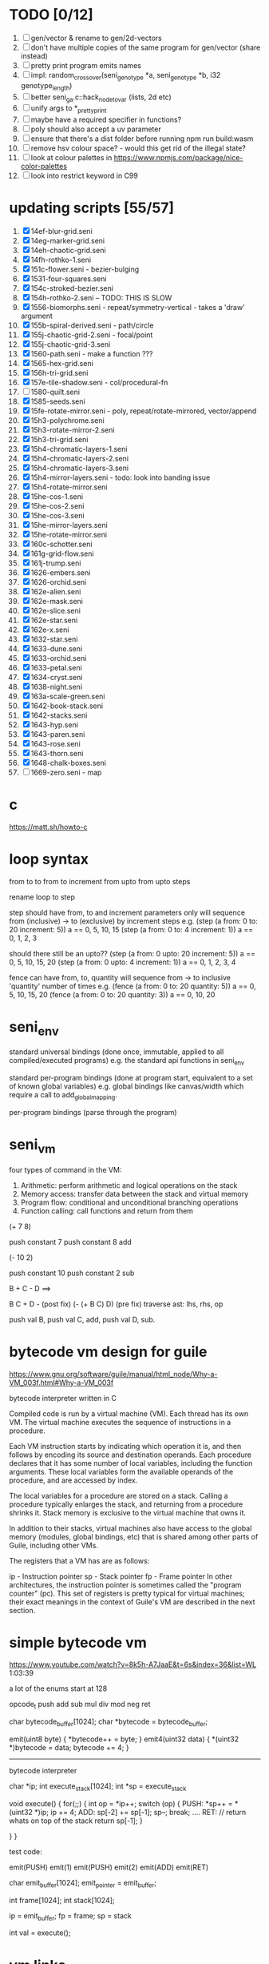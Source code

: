 * TODO [0/12]
  1. [ ] gen/vector & rename to gen/2d-vectors
  2. [ ] don't have multiple copies of the same program for gen/vector (share instead)
  3. [ ] pretty print program emits names
  4. [ ] impl: random_crossover(seni_genotype *a, seni_genotype *b, i32 genotype_length)
  5. [ ] better seni_ga.c::hack_node_to_var (lists, 2d etc)
  6. [ ] unify args to *_pretty_print
  7. [ ] maybe have a required specifier in functions?
  8. [ ] poly should also accept a uv parameter
  9. [ ] ensure that there's a dist folder before running npm run build:wasm
  10. [ ] remove hsv colour space? - would this get rid of the illegal state?
  11. [ ] look at colour palettes in https://www.npmjs.com/package/nice-color-palettes
  12. [ ] look into restrict keyword in C99

* updating scripts [55/57]
  1. [X] 14ef-blur-grid.seni
  2. [X] 14eg-marker-grid.seni
  3. [X] 14eh-chaotic-grid.seni
  4. [X] 14fh-rothko-1.seni
  5. [X] 151c-flower.seni - bezier-bulging
  6. [X] 1531-four-squares.seni
  7. [X] 154c-stroked-bezier.seni
  8. [X] 154h-rothko-2.seni -- TODO: THIS IS SLOW
  9. [X] 1556-biomorphs.seni - repeat/symmetry-vertical - takes a 'draw' argument
  10. [X] 155b-spiral-derived.seni - path/circle
  11. [X] 155j-chaotic-grid-2.seni - focal/point
  12. [X] 155j-chaotic-grid-3.seni
  13. [X] 1560-path.seni - make a function ???
  14. [X] 1565-hex-grid.seni
  15. [X] 156h-tri-grid.seni
  16. [X] 157e-tile-shadow.seni - col/procedural-fn
  17. [ ] 1580-quilt.seni
  18. [X] 1585-seeds.seni
  19. [X] 15fe-rotate-mirror.seni - poly, repeat/rotate-mirrored, vector/append
  20. [X] 15h3-polychrome.seni
  21. [X] 15h3-rotate-mirror-2.seni
  22. [X] 15h3-tri-grid.seni
  23. [X] 15h4-chromatic-layers-1.seni
  24. [X] 15h4-chromatic-layers-2.seni
  25. [X] 15h4-chromatic-layers-3.seni
  26. [X] 15h4-mirror-layers.seni - todo: look into banding issue
  27. [X] 15h4-rotate-mirror.seni
  28. [X] 15he-cos-1.seni
  29. [X] 15he-cos-2.seni
  30. [X] 15he-cos-3.seni
  31. [X] 15he-mirror-layers.seni
  32. [X] 15he-rotate-mirror.seni
  33. [X] 160c-schotter.seni
  34. [X] 161g-grid-flow.seni
  35. [X] 161j-trump.seni
  36. [X] 1626-embers.seni
  37. [X] 1626-orchid.seni
  38. [X] 162e-alien.seni
  39. [X] 162e-mask.seni
  40. [X] 162e-slice.seni
  41. [X] 162e-star.seni
  42. [X] 162e-x.seni
  43. [X] 1632-star.seni
  44. [X] 1633-dune.seni
  45. [X] 1633-orchid.seni
  46. [X] 1633-petal.seni
  47. [X] 1634-cryst.seni
  48. [X] 1638-night.seni
  49. [X] 163a-scale-green.seni
  50. [X] 1642-book-stack.seni
  51. [X] 1642-stacks.seni
  52. [X] 1643-hyp.seni
  53. [X] 1643-paren.seni
  54. [X] 1643-rose.seni
  55. [X] 1643-thorn.seni
  56. [X] 1648-chalk-boxes.seni
  57. [ ] 1669-zero.seni - map

* c
  https://matt.sh/howto-c

* loop syntax
  from to
  to
  from to increment
  from upto
  from upto steps



  rename loop to step

  step should have from, to and increment  parameters only
  will sequence from (inclusive) -> to (exclusive) by increment steps
  e.g.
  (step (a from: 0 to: 20 increment: 5))
  a == 0, 5, 10, 15
  (step (a from: 0 to: 4 increment: 1))
  a == 0, 1, 2, 3

  should there still be an upto??
  (step (a from: 0 upto: 20 increment: 5))
  a == 0, 5, 10, 15, 20
  (step (a from: 0 upto: 4 increment: 1))
  a == 0, 1, 2, 3, 4




  fence can have from, to, quantity
  will sequence from -> to inclusive 'quantity' number of times
  e.g.
  (fence (a from: 0 to: 20 quantity: 5))
  a == 0, 5, 10, 15, 20
  (fence (a from: 0 to: 20 quantity: 3))
  a == 0, 10, 20

* seni_env

  standard universal bindings (done once, immutable, applied to all compiled/executed programs)
  e.g. the standard api functions in seni_env

  standard per-program bindings (done at program start, equivalent to a set of known global variables)
  e.g. global bindings like canvas/width which require a call to add_global_mapping.

  per-program bindings (parse through the program)



* seni_vm
  four types of command in the VM:
  1. Arithmetic: perform arithmetic and logical operations on the stack
  2. Memory access: transfer data between the stack and virtual memory
  3. Program flow: conditional and unconditional branching operations
  4. Function calling: call functions and return from them

(+ 7 8)

push constant 7
push constant 8
add


(- 10 2)

push constant 10
push constant 2
sub

B + C - D  ==> 

B C + D -  (post fix)
(- (+ B C) D) (pre fix)
traverse ast: lhs, rhs, op


push val B,
push val C, 
add,
push val D,
sub. 



* bytecode vm design for guile
  https://www.gnu.org/software/guile/manual/html_node/Why-a-VM_003f.html#Why-a-VM_003f

  bytecode interpreter written in C



Compiled code is run by a virtual machine (VM). Each thread has its own VM. The virtual machine executes the sequence of instructions in a procedure.

Each VM instruction starts by indicating which operation it is, and then follows by encoding its source and destination operands. Each procedure declares that it has some number of local variables, including the function arguments. These local variables form the available operands of the procedure, and are accessed by index.

The local variables for a procedure are stored on a stack. Calling a procedure typically enlarges the stack, and returning from a procedure shrinks it. Stack memory is exclusive to the virtual machine that owns it.

In addition to their stacks, virtual machines also have access to the global memory (modules, global bindings, etc) that is shared among other parts of Guile, including other VMs.

The registers that a VM has are as follows:

ip - Instruction pointer
sp - Stack pointer
fp - Frame pointer
In other architectures, the instruction pointer is sometimes called the "program counter" (pc). This set of registers is pretty typical for virtual machines; their exact meanings in the context of Guile's VM are described in the next section.



  

* simple bytecode vm
  https://www.youtube.com/watch?v=8k5h-A7JaaE&t=6s&index=36&list=WL
  1:03:39

  a lot of the enums start at 128

  opcode_t
  push add sub mul div mod neg ret

  char bytecode_buffer[1024];
  char *bytecode = bytecode_buffer;

  emit(uint8 byte) {
    *bytecode++ = byte;
  }
  emit4(uint32 data) {
    *(uint32 *)bytecode = data;
    bytecode += 4;
  }

  ---------------------------------------------------------------------------

  bytecode interpreter

  char *ip;
  int execute_stack[1024];
  int *sp = execute_stack

  void execute() {
    for(;;) {
      int op = *ip++;
      switch (op) {
      PUSH:
        *sp++ = *(uint32 *)ip;
        ip += 4;
      ADD:
        sp[-2] += sp[-1];
        sp--;
        break;
        ....
      RET:
        // return whats on top of the stack
        return sp[-1];
      }
 
    }
  }


  test code:

  emit(PUSH)
  emit(1)
  emit(PUSH)
  emit(2)
  emit(ADD)
  emit(RET)


  char emit_buffer[1024];
  emit_pointer = emit_buffer;

  int frame[1024];
  int stack[1024];

  ip = emit_buffer;
  fp = frame;
  sp = stack

  int val = execute();




* vm links
  http://bartoszsypytkowski.com/simple-virtual-machine/

  https://github.com/munificent/wren
  http://wren.io/getting-started.html
  http://gameprogrammingpatterns.com/bytecode.html
  https://github.com/skx/simple.vm/tree/master/examples
  http://www.jucs.org/jucs_11_7/the_implementation_of_lua/jucs_11_7_1159_1176_defigueiredo.html
  http://smalltalk.gnu.org/files/vmspec.pdf
  http://stackoverflow.com/questions/20313122/generating-register-based-bytecode-from-an-abstract-syntax-tree
  http://hhvm.com/blog/6323/the-journey-of-a-thousand-bytecodes
  https://www.reddit.com/r/learnprogramming/comments/w6i0p/bytecode_execution_vs_ast_walking_speed/

* wren vm notes
  Unlike expressions, statements do not leave a value on the stack.


  wren_vm.c:
  initvm
    wrenconfiguration structure
    vm = wrenNewVM(configuration)
      symbol table init
      wrenInitializeCore                <<<-- wren_core.c
        define root Object class
        PRIMITIVE macro ?
        all the core primitives (keywords in seni?) have now been defined

  WrenInterpretResult result = wrenInterpret(vm, source); <<<-- vm.c
    WrenVM is passed around
    creates a 'main' module (in a tempRoot), creates a 'fiber' and runs interpreter with that fiber
      Value ???
      wrenStringFormat returns a large number
  is interpreter called twice? first for core module then for the user specified main module?
  loadModule calls wrenCompile
  
  wrenCompile <<<<-- wren_compiler.c
    lexer parser etc
    

  static WrenInterpretResult runInterpreter(WrenVM* vm, register ObjFiber* fiber) <<<<<-- wren_vm.c

  definition(compiler)
  statement(compiler)
  expression(compiler)
  literal(compiler, canAssign)
  emitConstant

  WREN_NAN_TAGGING - if not defined this makes debugging easier as Value has a type and num structure

** wren analysis scratch notes
 >	wren_d.exe!emitOp(sCompiler * compiler, Code instruction) Line 1171	C
 	 wren_d.exe!emitShortArg(sCompiler * compiler, Code instruction, int arg) Line 1200	C
 	 wren_d.exe!emitConstant(sCompiler * compiler, unsigned __int64 value) Line 1221	C
 	 wren_d.exe!literal(sCompiler * compiler, bool canAssign) Line 2267	C
 	 wren_d.exe!parsePrecedence(sCompiler * compiler, Precedence precedence) Line 2680	C
 	 wren_d.exe!infixOp(sCompiler * compiler, bool canAssign) Line 2434	C
 	 wren_d.exe!parsePrecedence(sCompiler * compiler, Precedence precedence) Line 2686	C
 	 wren_d.exe!expression(sCompiler * compiler) Line 2694	C
 	 wren_d.exe!forStatement(sCompiler * compiler) Line 2905	C
 	 wren_d.exe!statement(sCompiler * compiler) Line 2992	C
 	 wren_d.exe!definition(sCompiler * compiler) Line 3421	C
 	 wren_d.exe!wrenCompile(WrenVM * vm, ObjModule * module, const char * source, bool isExpression, bool printErrors) Line 3468	C
 	 wren_d.exe!loadModule(WrenVM * vm, unsigned __int64 name, const char * source) Line 490	C
 	 wren_d.exe!wrenInterpretInModule(WrenVM * vm, const char * module, const char * source) Line 1328	C
 	 wren_d.exe!wrenInterpret(WrenVM * vm, const char * source) Line 1315	C
 	 wren_d.exe!runFile(const char * path) Line 232	C






   when compiling user code set a breakpoint on emitOp wren_compiler.c 1170

   System.print("hello from isg")
   for (i in 1..10) System.print("Counting up %(i)")

   instruction	CODE_LOAD_MODULE_VAR (17)	Code
   instruction	CODE_CONSTANT (0)	Code
	 instruction	CODE_CALL_1 (25)	Code
	 instruction	CODE_POP (23)	Code
	 instruction	CODE_CONSTANT (0)	Code
	 instruction	CODE_CONSTANT (0)	Code
	 instruction	CODE_CALL_1 (25)	Code
	 instruction	CODE_NULL (1)	Code
	 instruction	CODE_LOAD_LOCAL_0 (4)	Code
	 instruction	CODE_LOAD_LOCAL_1 (5)	Code
	 instruction	CODE_CALL_1 (25)	Code
	 instruction	CODE_STORE_LOCAL (14)	Code
	 instruction	CODE_JUMP_IF (60)	Code
	 instruction	CODE_LOAD_LOCAL_0 (4)	Code
	 instruction	CODE_LOAD_LOCAL_1 (5)	Code
	 instruction	CODE_CALL_1 (25)	Code
	 instruction	CODE_LOAD_MODULE_VAR (17)	Code
	 instruction	CODE_LOAD_MODULE_VAR (17)	Code
	 instruction	CODE_CALL_0 (24)	Code
	 instruction	CODE_CONSTANT (0)	Code
	 instruction	CODE_CALL_1 (25)	Code
	 instruction	CODE_LOAD_LOCAL_2 (6)	Code
	 instruction	CODE_CALL_1 (25)	Code
	 instruction	CODE_CONSTANT (0)	Code
	 instruction	CODE_CALL_1 (25)	Code
	 instruction	CODE_CALL_0 (24)	Code
	 instruction	CODE_CALL_1 (25)	Code
	 instruction	CODE_POP (23)	Code
	 instruction	CODE_LOOP (59)	Code



** wren build shenanigans

 Build Events -> Command Line had the following pasted in:

 python ../../libuv.py download
 python ../../libuv.py build -32

* looking up arguments during bytecode execution

given:

(fn (something alpha: 10 beta: 20)
    (+ alpha beta))

assuming that the wlut values are:

| something | 42 |
| alpha     | 53 |
| beta      | 67 |

the MEM_SEG_ARGUMENT memory will be:

| 0 | 53 |
| 1 | 10 |
| 2 | 67 |
| 3 | 20 |

the fn_info->argument_offsets array would be:

| 0 | 53 |
| 1 | 67 |

then:
// finding argument location of 'beta':

index = get_argument_mapping(fn_info, 67); // returns 1
index_into_arguments_memory = (index * 2) + 1

--------------------------------------------------------------------------------

invoking a function would involve:
1. setting up the ARG memory with the default arguments given in the function signature (CALL_PREP ???)
2. overwriting particular values with those from the invocation (RET followed by PUSH/POP to change arg mem)
3. actually calling the function (CALL straight into function body, followed by RET)

fn_info would then have 2 addresses - 1 for setting up args, the other for the body

* bytecode sequence when calling functions


  (fn (adder a: 9 b: 8) (+ a b)) (adder a: 5 b: 3)

  0       JUMP    +14
  1       PUSH    CONST   1
  2       POP     ARG     0
  3       PUSH    CONST   9
  4       POP     ARG     1
  5       PUSH    CONST   2
  6       POP     ARG     2
  7       PUSH    CONST   8
  8       POP     ARG     3
  9       RET_0
  10      PUSH    ARG     1
  11      PUSH    ARG     3
  12      ADD
  13      RET
  14      CALL    1       2
  15      PUSH    CONST   5
  16      POP     ARG     1
  17      PUSH    CONST   3
  18      POP     ARG     3
  19      CALL_0 10      2
  20      STOP


  calling a function involves the following sequence being executed:

  CALL      Pushes a frame onto the stack and jumps to the given ip
  RET_0     Returns to the ip stored in the frame pointer on the stack without popping the frame
  CALL_0    Jumps to the given ip without pushing a new frame (it does modify the ip on the frame 
            so that execution will return to the correct location at the next RET)
  RET       Returns to the ip stored in the frame pointer on the stack and pops the current frame


  This way, invoking a function results in the following:
  1. There are some empty pushes onto the stack in order to make room for all the named arguments
  2. A frame is pushed onto the stack
  3. The empty pushes from (1) are filled in with default values
  4. RET_0 moves the ip back to the calling code which can then override the default values
  5. CALL_0 moves the ip into the body of the called function, retaining the current frame
  6. The body is executed
  7. RET pops the frame and copies the last value from the function onto the current stack

  a flaw in this scheme is that LOCAL will now reference the new frame created 
  after CALL and nothing will be found e.g.

  17      CALL    1       1    <<<< - creates a new frame
  18      PUSH    LOCAL   0    <<<< - so now 'LOCAL' doesn't reference what you think it should
  19      DEC_RC  ARG     1
  20      POP     ARG     1
  21      INC_RC  ARG     1
  22      CALL_0  6       1



  another thing to note are the DEC_RC and INC_RC opcodes. These ensure that default arguments 
  which are vectors and will be overidden by the calling code will have their reference counts 
  correctly altered

  17      CALL    1       1    
  18      PUSH    LOCAL   0    
  19      DEC_RC  ARG     1    <<<< - decrement the reference count for the default argument
  20      POP     ARG     1
  21      INC_RC  ARG     1    <<<< - increment the caller supplied argument
  22      CALL_0  6       1
  

* frame structure


  ^^^ stack grows upwards
  ------------- <- sp of new frame
  locals (10)
  num_args
  IP
  FP
  args (n * 2)
  ------------- <- sp of previous frame
  ...
  ...

  after a function returns, the frame is popped and the sp has increased by one as it holds the return value from the function


* benchmarking

| hash    | date             | opcodes | heap count | water mark | packets | bytecode time | total time |
|---------+------------------+---------+------------+------------+---------+---------------+------------|
| 24318cb | <2017-06-29 Thu> |  743718 |     122593 |         25 |      11 | 20ms          | 21ms       |
| 46e6b1a | <2017-06-30 Fri> |  705086 |      64645 |         14 |      11 | 18ms          | 19ms       |
   
** script
 (define 
   num-squares-to-render 15
   gap-size 30
   num-squares (+ 2 num-squares-to-render)
   num-gaps (+ num-squares 1)
   square-size (/ (- canvas/width (* gap-size num-gaps)) num-squares))

 (wash variation: 40
       line-width: 25
       line-segments: 5
       colour: (col/rgb r: 1.0 g: 1.0 b: 0.9))

 (loop (y from: 1 to: (- num-squares 1))
   (loop (x from: 1 to: (- num-squares 1))
     (define 
       x-pos (map-to-position at: x)
       y-pos (map-to-position at: y))
     (stroked-bezier-rect position: [x-pos y-pos]
                          colour-volatility: 20
                          volatility: (/ (math/distance vec1: [(/ canvas/width 2)
                                                               (/ canvas/height 2)]
                                                        vec2: [x-pos y-pos])
                                         100)
                          seed: (+ x (* y num-squares))
                          width: square-size 
                          height: square-size
                          colour: (col/rgb r: 1.0
                                           g: 0.0
                                           b: 0.4
                                           alpha: 1.0))))

 (fn (map-to-position at: 0)
     (+ (* (+ gap-size square-size) at) (/ square-size 2) gap-size))

 (fn (stroked-bezier-rect position: [0 0]
                          width: 10
                          height: 10
                          colour: (col/rgb r: 0.0 g: 1.0 b: 0.0 alpha: 0.5)
                          colour-volatility: 0
                          volatility: 0
                          overlap: 3
                          iterations: 10
                          seed: 343)
     (define 
       [x y] position
       third-width (/ width 3)
       third-height (/ height 3)
       vol volatility

       start-x (- x (/ width 2))
       start-y (- y (/ height 2))

       h-delta (/ height iterations)
       h-strip-width (/ height iterations)
       half-h-strip-width (/ h-strip-width 2)

       v-delta (/ width iterations)
       v-strip-width (/ width iterations)
       half-v-strip-width (/ v-strip-width 2)

       rng (prng/build min: -1 max: 1 seed: seed)

       half-alpha (/ (col/get-alpha colour: colour) 2)
       lab-colour (col/set-alpha colour: (col/convert format: LAB colour: colour)
                                 value: half-alpha))

     ; horizontal strips
     (loop (i to: iterations)
       (define 
         [rx1 ry1 rx2 ry2 rx3 ry3 rx4 ry4] (prng/take num: 8 from: rng)
         lightness (+ (col/get-lab-l colour: lab-colour)
                      (* colour-volatility (prng/take-1 from: rng)))
         current-colour (col/set-lab-l colour: lab-colour value: lightness))
       (bezier tessellation: 10
               line-width: (+ overlap h-strip-width)
               coords: [[(+ (+ (* rx1 vol) start-x)
                            (* 0 third-width))
                         (+ (+ (* i h-delta) (* ry1 vol) start-y)
                            half-h-strip-width)]

                        [(+ (+ (* rx2 vol) start-x)
                            (* 1 third-width))
                         (+ (+ (* i h-delta) (* ry2 vol) start-y)
                            half-h-strip-width)]

                        [(+ (+ (* rx3 vol) start-x)
                            (* 2 third-width))
                         (+ (+ (* i h-delta) (* ry3 vol) start-y)
                            half-h-strip-width)]

                        [(+ (+ (* rx4 vol) start-x)
                            (* 3 third-width))
                         (+ (+ (* i h-delta) (* ry4 vol) start-y)
                            half-h-strip-width)]]
               colour: current-colour))
     ; vertical strips
     (loop (i to: iterations)
       (define 
         [rx1 ry1 rx2 ry2 rx3 ry3 rx4 ry4] (prng/take num: 8 from: rng)
         lightness (+ (col/get-lab-l colour: lab-colour)
                      (* colour-volatility (prng/take-1 from: rng)))
         current-colour (col/set-lab-l colour: lab-colour value: lightness))
       (bezier tessellation: 10
               line-width: (+ overlap v-strip-width)
               coords: [[(+ (+ (* i v-delta) (* rx1 vol) start-x)
                            half-v-strip-width)
                         (+ (+ (* ry1 vol) start-y)
                            (* 0 third-height))]

                        [(+ (+ (* i v-delta) (* rx2 vol) start-x)
                            half-v-strip-width)
                         (+ (+ (* ry2 vol) start-y)
                            (* 1 third-height))]

                        [(+ (+ (* i v-delta) (* rx3 vol) start-x)
                            half-v-strip-width)
                         (+ (+ (* ry3 vol) start-y)
                            (* 2 third-height))]

                        [(+ (+ (* i v-delta) (* rx4 vol) start-x)
                            half-v-strip-width)
                         (+ (+ (* ry4 vol) start-y)
                            (* 3 third-height))]]
               colour: current-colour)))

 (fn (wash variation: 200
           line-width: 70
           line-segments: 5
           colour: (col/rgb r: 0.627 g: 0.627 b: 0.627 alpha: 0.4)
           seed: 272)
     (define 
       w/3 (/ canvas/width 3)
       h/3 (/ canvas/height 3))
     (loop (h from: -20 to: 1020 increment: 20)
           (bezier tessellation: line-segments
                   line-width: line-width
                   coords: [[0 (wash-wobble x: 0 y: h z: seed s: variation)]
                            [w/3 (wash-wobble x: w/3 y: h z: seed s: variation)]
                            [(* w/3 2) (wash-wobble x: (* w/3 2) y: h z: seed s: variation)]
                            [canvas/width (wash-wobble x: canvas/width y: h z: seed s: variation)]]
                   colour: colour)

           (bezier tessellation: line-segments
                   line-width: line-width
                   coords: [[(wash-wobble x: 0 y: h z: seed s: variation) 0]
                            [(wash-wobble x: h/3 y: h z: seed s: variation) h/3]
                            [(wash-wobble x: (* h/3 2) y: h z: seed s: variation) (* h/3 2)]
                            [(wash-wobble x: canvas/height y: h z: seed s: variation) canvas/height]]
                   colour: colour)))

 (fn (wash-wobble x: 0 y: 0 z: 0 s: 1)
     (+ y (* s (prng/perlin x: x y: y z: z))))


* compiling function calls - TODO write up about implementation

  the CALL and CALL_0 are compiled with their offsets as bytcode args. this limits them to only being used where function calls are known at compile time.
  if CALL and CALL_0 got their offsets from the stack we could use them for calling functions that are not known until run-time


  (fn (j (z: 0)
      (+ z z)))

  (address-of j)  <- would this be a special form in the compiler?

  (define aj (address-of j))
  (fn-call (aj z: 44))   <- this is definitely a special form
  
  has to be since something like:
  (fn-call fn: aj z: 44)  
  couldn't be used in case the called function accepts a parameter named 'fn'

  ----------------------------------------------------------------------

  make fn_info array available to the vm
  can then invoke a function by using it's iname and the addresses required by CALL and CALL_0 can be looked up in the fn_info

  this will be required by map anyway

  (define some-vector [1 2 3 4 5 6])
  (fn (shabba a: 0) 
      (+ a a))
  (map a: some-vector fn: shabba)

  compiler should loop through the some-vector
  PUSH the iname of the function to call
  INVOKE: a special variation of CALL that looks up an iname in fn_info

  (fn-call @shabba)
  
  @ syntax mean 'address of' ie return the iname

  --------------------------------------------------

  implementation:

  address-of : works at compile time to LOAD the seni_fn_info index onto the stack. This means that address-of can only work with user-defined functions that are explicitly passed in.

* setup/teardown

one time init

  per-script init (includes allocations for render data)
    *run the compiled script*
  per-script shutdown <- (on success) clean up as much of the script state as possible

  *get render data from c-side to js-side* <- done by js-side when it wants to

  per-script cleanup <- invoked by js-side, cleans up all run data including render-data allocations

one time shutdown






* native functions that accept function arguments [0/2]

  1. [ ] create a dummy native function that accepts a 'draw' argument
  2. [ ] it's bind.c impl will invoke a function with the behaviour given below

  will need a vm_interpret like function that does the following:

  - create a stack frame
  - push an IP that is the current program's STOP instruction
  - invoke vm_interpret so that it starts at the function's CALL_0 location
  - once it's done it will RET and end up at the STOP

  this will all happen 'inside' a NATIVE call from the real vm_interpret


  --------------------------------------------------
     

  (repeat/symmetry-vertical draw: (address-of some-fn))

// invoke a function that has no arguments
// quite hacky but it will do for the repeat/* functions
call_no_arg_function





 



* diagnostic information

  delete stats calculation in main_native.c

  number of GCs
  vertices rendered
  timing information
  opcodes executed
  success or failure in execution




* genetic algorithm [0/5]

  1. [ ] serialise/deserialise seni_trait + seni_program + seni_bytecode + seni_var
  2. [ ] serialise only pre-amble part of a program
  3. [ ] serialise everything but the pre-amble part of a program
  4. [ ] pass traits between js and c side
  5. [ ] serialise/deserialise a genotype

  --------------------------------------------------------------------------------

  Q. is the alterable code lexed and parsed into an AST?
  A. yes, node->parameter_ast

  compile and collect the alterable programs (traits?)
  - ga_build_traits
  - ga_create_from_initial_values(traits)
  - ga_create_from_traits(traits, seed)
  - ga_next_generation

* assembly-worker

  size of worker and main before/after
  


* removing js implementation

With JS:

Hash: 680de03c7327567dc556
Version: webpack 1.15.0
Time: 10396ms
               Asset    Size  Chunks             Chunk Names
      seni.bundle.js  647 kB       0  [emitted]  seni
    worker.bundle.js  384 kB       1  [emitted]  worker
  seni.bundle.js.map  828 kB       0  [emitted]  seni
worker.bundle.js.map  601 kB       1  [emitted]  worker
   [0] multi seni 28 bytes {0} [built]
   [0] multi worker 28 bytes {1} [built]
    + 57 hidden modules

------------------------------------------------------------
Without JS:

Hash: 23a6095841df47f7b32a
Version: webpack 1.15.0
Time: 4920ms
               Asset     Size  Chunks             Chunk Names
      seni.bundle.js   645 kB       0  [emitted]  seni
    worker.bundle.js  17.4 kB       1  [emitted]  worker
  seni.bundle.js.map   824 kB       0  [emitted]  seni
worker.bundle.js.map  29.5 kB       1  [emitted]  worker
   [0] multi seni 28 bytes {0} [built]
   [0] multi worker 28 bytes {1} [built]
    + 20 hidden modules


worker.bundle.js from 384kB downto 17.4kB
seni-wasm.wasm is 202kB

------------------------------------------------------------
Updated Webpack:

Hash: c5243215cf837a56e5a0
Version: webpack 3.5.5
Time: 2187ms
               Asset     Size  Chunks                    Chunk Names
      seni.bundle.js   631 kB       0  [emitted]  [big]  seni
    worker.bundle.js  17.4 kB       1  [emitted]         worker
  seni.bundle.js.map   759 kB       0  [emitted]         seni
worker.bundle.js.map    20 kB       1  [emitted]         worker


* naming convention

  void $SUBSYSTEM_NAME_startup() / void $SUBSYSTEM_NAME_shutdown()
  - one time startup and shutdown functions - used to initialise global variables (e.g pools)

  void $NAME_cleanup(seni_$NAME *$NAME)
  - function used by *_free, *_return, *_destructor functions to clean up a struct

  seni_$NAME $NAME_allocate()
  - allocates memory for the named struct

  void $NAME_free(seni_$NAME *$NAME)
  - deallocates memory for the named struct

  seni_$NAME $NAME_get_from_pool()
  - gets a struct from a pool

  void $NAME_return_to_pool(seni_$NAME *$NAME)
  - returns a struct to a pool

  void $NAME_constructor(seni_$NAME *$NAME)
  - function for filling in an already allocated structure (used by pools during allocation)

  void $NAME_destructor(seni_$NAME *$NAME)
  - function for running code in a soon to be free'd structure (used by pools during deallocation)

  bool $NAME_serialize(seni_text_buffer *text_buffer, seni_$NAME *$NAME)
  - serializes structure to the text buffer

  bool $NAME_deserialize(seni_$NAME *out, seni_text_buffer *text_buffer)
  - deserializes structure from the text buffer
